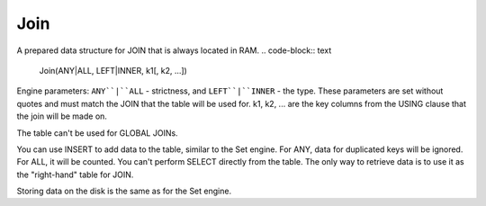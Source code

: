 Join
----

A prepared data structure for JOIN that is always located in RAM.
.. code-block:: text

  Join(ANY|ALL, LEFT|INNER, k1[, k2, ...])

Engine parameters:  ``ANY``|``ALL`` - strictness, and ``LEFT``|``INNER`` - the type. These parameters are set without quotes and must match the JOIN that the table will be used for. k1, k2, ... are the key columns from the USING clause that the join will be made on.

The table can't be used for GLOBAL JOINs.

You can use INSERT to add data to the table, similar to the Set engine. For ANY, data for duplicated keys will be ignored. For ALL, it will be counted. You can't perform SELECT directly from the table. The only way to retrieve data is to use it as the "right-hand" table for JOIN.

Storing data on the disk is the same as for the Set engine.
